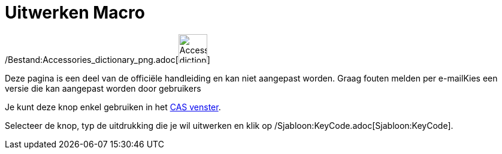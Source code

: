 = Uitwerken Macro
:page-en: tools/Expand_Tool
ifdef::env-github[:imagesdir: /nl/modules/ROOT/assets/images]

/Bestand:Accessories_dictionary_png.adoc[image:48px-Accessories_dictionary.png[Accessories
dictionary.png,width=48,height=48]]

Deze pagina is een deel van de officiële handleiding en kan niet aangepast worden. Graag fouten melden per
e-mail[.mw-selflink .selflink]##Kies een versie die kan aangepast worden door gebruikers##

Je kunt deze knop enkel gebruiken in het xref:/CAS_venster.adoc[CAS venster].

Selecteer de knop, typ de uitdrukking die je wil uitwerken en klik op /Sjabloon:KeyCode.adoc[Sjabloon:KeyCode].
